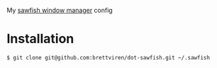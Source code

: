 My [[http://sawfish.wikia.com/wiki/Main_Page][sawfish window manager]] config

* Installation

#+BEGIN_EXAMPLE
  $ git clone git@github.com:brettviren/dot-sawfish.git ~/.sawfish
#+END_EXAMPLE
